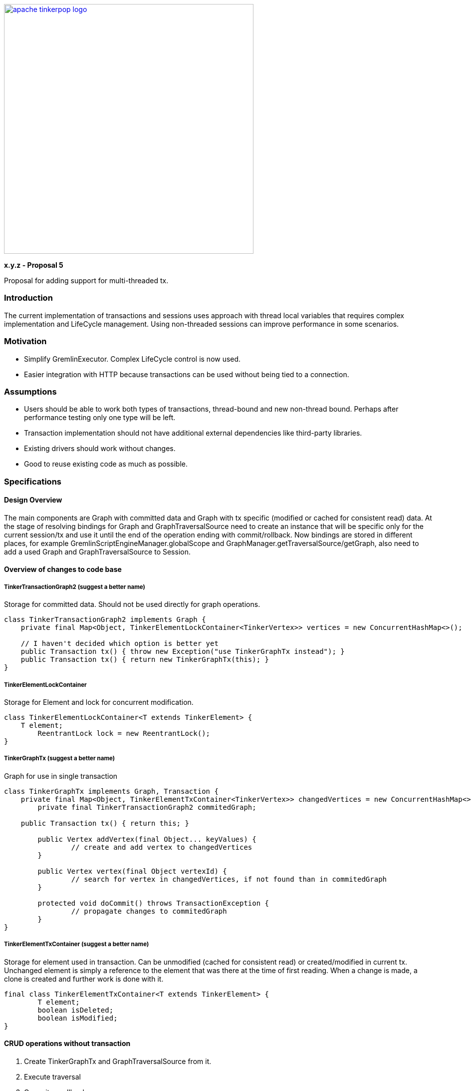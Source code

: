 ////
Licensed to the Apache Software Foundation (ASF) under one or more
contributor license agreements.  See the NOTICE file distributed with
this work for additional information regarding copyright ownership.
The ASF licenses this file to You under the Apache License, Version 2.0
(the "License"); you may not use this file except in compliance with
the License.  You may obtain a copy of the License at

  http://www.apache.org/licenses/LICENSE-2.0

Unless required by applicable law or agreed to in writing, software
distributed under the License is distributed on an "AS IS" BASIS,
WITHOUT WARRANTIES OR CONDITIONS OF ANY KIND, either express or implied.
See the License for the specific language governing permissions and
limitations under the License.
////
image::apache-tinkerpop-logo.png[width=500,link="https://tinkerpop.apache.org"]

*x.y.z - Proposal 5*

Proposal for adding support for multi-threaded tx.

=== Introduction
The current implementation of transactions and sessions uses approach with thread local variables that requires
complex implementation and LifeCycle management. Using non-threaded sessions can improve performance in some scenarios.


=== Motivation
* Simplify GremlinExecutor. Complex LifeCycle control is now used.
* Easier integration with HTTP because transactions can be used without being tied to a connection.


=== Assumptions
* Users should be able to work both types of transactions, thread-bound and new non-thread bound. Perhaps after performance testing only one type will be left.
* Transaction implementation should not have additional external dependencies like third-party libraries.
* Existing drivers should work without changes.
* Good to reuse existing code as much as possible.


=== Specifications
==== Design Overview
The main components are Graph with committed data and Graph with tx specific (modified or cached for consistent read) data.
At the stage of resolving bindings for Graph and GraphTraversalSource need to create an instance that will be specific only for the current session/tx and use it until the end of the operation ending with commit/rollback. Now bindings are stored in different places, for example GremlinScriptEngineManager.globalScope and GraphManager.getTraversalSource/getGraph, also need to add a used Graph and GraphTraversalSource to Session.


==== Overview of changes to code base
===== TinkerTransactionGraph2 (suggest a better name)
Storage for committed data. Should not be used directly for graph operations.
[code]
----
class TinkerTransactionGraph2 implements Graph {
    private final Map<Object, TinkerElementLockContainer<TinkerVertex>> vertices = new ConcurrentHashMap<>();

    // I haven't decided which option is better yet
    public Transaction tx() { throw new Exception("use TinkerGraphTx instead"); }
    public Transaction tx() { return new TinkerGraphTx(this); }
}
----

===== TinkerElementLockContainer
Storage for Element and lock for concurrent modification.
[code]
----
class TinkerElementLockContainer<T extends TinkerElement> {
    T element;
	ReentrantLock lock = new ReentrantLock();
}
----

===== TinkerGraphTx (suggest a better name)
Graph for use in single transaction
[code]
----
class TinkerGraphTx implements Graph, Transaction {
    private final Map<Object, TinkerElementTxContainer<TinkerVertex>> changedVertices = new ConcurrentHashMap<>();
	private final TinkerTransactionGraph2 commitedGraph;

    public Transaction tx() { return this; }

	public Vertex addVertex(final Object... keyValues) {
		// create and add vertex to changedVertices
	}

	public Vertex vertex(final Object vertexId) {
		// search for vertex in changedVertices, if not found than in commitedGraph
	}

	protected void doCommit() throws TransactionException {
		// propagate changes to commitedGraph
	}
}
----

===== TinkerElementTxContainer (suggest a better name)
Storage for element used in transaction.
Can be unmodified (cached for consistent read) or created/modified in current tx.
Unchanged element is simply a reference to the element that was there at the time of first reading. When a change
is made, a clone is created and further work is done with it.
[code]
----
final class TinkerElementTxContainer<T extends TinkerElement> {
	T element;
	boolean isDeleted;
	boolean isModified;
}
----


==== CRUD operations without transaction
1. Create TinkerGraphTx and GraphTraversalSource from it.
2. Execute traversal
3. Commit or rollback on error.


==== CRUD operations with transaction
===== Create
Add new TinkerElementTxContainer to `vertices` and `edges` in TinkerGraphTx.

==== Read
Read values from `vertices` TinkerElementTxContainer in TinkerGraphTx.
If marked as deleted than return null;
If not found try TinkerTransactionGraph2.vertices.

===== Update
Add or update if exist corresponding TinkerElementTxContainer  in `vertices`.

===== Delete
Set `isDeleted` flag in TinkerElementTxContainer  in `vertices`.


==== Transaction flows
===== Commit flow
To reduce lock time double-checked locking used.
1. Verify versions of all changed elements. If any has a newer version, then fail.
2. Try to lock all Vertices/Edges changed in transaction. For vertex/edge delete operation also need to lock adjacent edges/vertices. Lock is for write operations only. If some Vertex/Edge is already locked then fail.
3. Check versions again, fail if some element is updated.
4. For all Elements replace current version with value updated in transaction (or remove Element on Delete operation).
5. Change version of all updated Elements.
6. Unlock.
7. Update indexes if needed.

===== Rollback
Drop TinkerGraphTx.

===== Error
On any error, including transaction conflict:
1. Rollback
2. Throw exception
